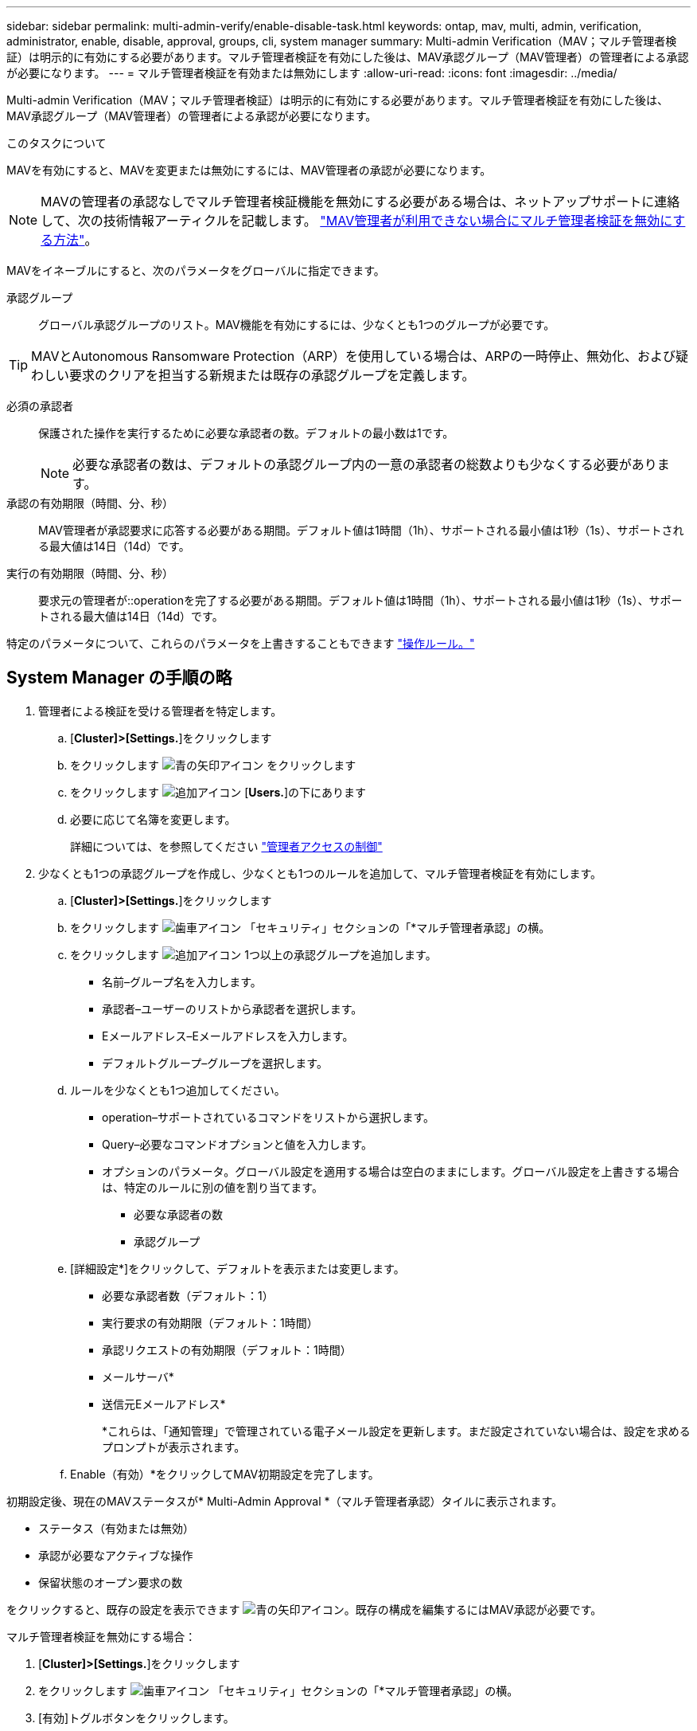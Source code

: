 ---
sidebar: sidebar 
permalink: multi-admin-verify/enable-disable-task.html 
keywords: ontap, mav, multi, admin, verification, administrator, enable, disable, approval, groups, cli, system manager 
summary: Multi-admin Verification（MAV；マルチ管理者検証）は明示的に有効にする必要があります。マルチ管理者検証を有効にした後は、MAV承認グループ（MAV管理者）の管理者による承認が必要になります。 
---
= マルチ管理者検証を有効または無効にします
:allow-uri-read: 
:icons: font
:imagesdir: ../media/


[role="lead"]
Multi-admin Verification（MAV；マルチ管理者検証）は明示的に有効にする必要があります。マルチ管理者検証を有効にした後は、MAV承認グループ（MAV管理者）の管理者による承認が必要になります。

.このタスクについて
MAVを有効にすると、MAVを変更または無効にするには、MAV管理者の承認が必要になります。


NOTE: MAVの管理者の承認なしでマルチ管理者検証機能を無効にする必要がある場合は、ネットアップサポートに連絡して、次の技術情報アーティクルを記載します。 https://kb.netapp.com/Advice_and_Troubleshooting/Data_Storage_Software/ONTAP_OS/How_to_disable_Multi-Admin_Verification_if_MAV_admin_is_unavailable["MAV管理者が利用できない場合にマルチ管理者検証を無効にする方法"^]。

MAVをイネーブルにすると、次のパラメータをグローバルに指定できます。

承認グループ:: グローバル承認グループのリスト。MAV機能を有効にするには、少なくとも1つのグループが必要です。



TIP: MAVとAutonomous Ransomware Protection（ARP）を使用している場合は、ARPの一時停止、無効化、および疑わしい要求のクリアを担当する新規または既存の承認グループを定義します。

必須の承認者:: 保護された操作を実行するために必要な承認者の数。デフォルトの最小数は1です。
+
--

NOTE: 必要な承認者の数は、デフォルトの承認グループ内の一意の承認者の総数よりも少なくする必要があります。

--
承認の有効期限（時間、分、秒）:: MAV管理者が承認要求に応答する必要がある期間。デフォルト値は1時間（1h）、サポートされる最小値は1秒（1s）、サポートされる最大値は14日（14d）です。
実行の有効期限（時間、分、秒）:: 要求元の管理者が::operationを完了する必要がある期間。デフォルト値は1時間（1h）、サポートされる最小値は1秒（1s）、サポートされる最大値は14日（14d）です。


特定のパラメータについて、これらのパラメータを上書きすることもできます link:manage-rules-task.html["操作ルール。"]



== System Manager の手順の略

. 管理者による検証を受ける管理者を特定します。
+
.. [*Cluster]>[Settings.*]をクリックします
.. をクリックします image:icon_arrow.gif["青の矢印アイコン"] をクリックします
.. をクリックします image:icon_add.gif["追加アイコン"] [*Users.*]の下にあります
.. 必要に応じて名簿を変更します。
+
詳細については、を参照してください link:../task_security_administrator_access.html["管理者アクセスの制御"]



. 少なくとも1つの承認グループを作成し、少なくとも1つのルールを追加して、マルチ管理者検証を有効にします。
+
.. [*Cluster]>[Settings.*]をクリックします
.. をクリックします image:icon_gear.gif["歯車アイコン"] 「セキュリティ」セクションの「*マルチ管理者承認」の横。
.. をクリックします image:icon_add.gif["追加アイコン"] 1つ以上の承認グループを追加します。
+
*** 名前–グループ名を入力します。
*** 承認者–ユーザーのリストから承認者を選択します。
*** Eメールアドレス–Eメールアドレスを入力します。
*** デフォルトグループ–グループを選択します。


.. ルールを少なくとも1つ追加してください。
+
*** operation–サポートされているコマンドをリストから選択します。
*** Query–必要なコマンドオプションと値を入力します。
*** オプションのパラメータ。グローバル設定を適用する場合は空白のままにします。グローバル設定を上書きする場合は、特定のルールに別の値を割り当てます。
+
**** 必要な承認者の数
**** 承認グループ




.. [詳細設定*]をクリックして、デフォルトを表示または変更します。
+
*** 必要な承認者数（デフォルト：1）
*** 実行要求の有効期限（デフォルト：1時間）
*** 承認リクエストの有効期限（デフォルト：1時間）
*** メールサーバ*
*** 送信元Eメールアドレス*
+
*これらは、「通知管理」で管理されている電子メール設定を更新します。まだ設定されていない場合は、設定を求めるプロンプトが表示されます。



.. Enable（有効）*をクリックしてMAV初期設定を完了します。




初期設定後、現在のMAVステータスが* Multi-Admin Approval *（マルチ管理者承認）タイルに表示されます。

* ステータス（有効または無効）
* 承認が必要なアクティブな操作
* 保留状態のオープン要求の数


をクリックすると、既存の設定を表示できます image:icon_arrow.gif["青の矢印アイコン"]。既存の構成を編集するにはMAV承認が必要です。

マルチ管理者検証を無効にする場合：

. [*Cluster]>[Settings.*]をクリックします
. をクリックします image:icon_gear.gif["歯車アイコン"] 「セキュリティ」セクションの「*マルチ管理者承認」の横。
. [有効]トグルボタンをクリックします。
+
この操作を完了するにはMAV承認が必要です。





== CLI 手順の略

CLIでMAV機能をイネーブルにする前に、少なくとも1つ link:manage-groups-task.html["MAV管理者グループ"] を作成しておく必要があります。

[cols="50,50"]
|===
| 実行する処理 | 入力するコマンド 


 a| 
MAV機能を有効にします
 a| 
`security multi-admin-verify modify -approval-groups _group1_[,_group2_...] [-required-approvers _nn_ ] -enabled true   [ -execution-expiry [__nn__h][__nn__m][__nn__s]]    [ -approval-expiry [__nn__h][__nn__m][__nn__s]]`

*例*：次のコマンドは、MAVを1つの承認グループ、2つの必須承認者、およびデフォルトの有効期限で有効にします。

[listing]
----
cluster-1::> security multi-admin-verify modify -approval-groups mav-grp1 -required-approvers 2 -enabled true
----
1つ以上を追加して初期設定を完了します link:manage-rules-task.html["操作ルール。"]



 a| 
MAV設定の変更（MAVの承認が必要）
 a| 
`security multi-admin-verify approval-group modify [-approval-groups _group1_[,_group2_...]] [-required-approvers _nn_ ]    [ -execution-expiry [__nn__h][__nn__m][__nn__s]]    [ -approval-expiry [__nn__h][__nn__m][__nn__s]]`



 a| 
MAV機能を確認します
 a| 
`security multi-admin-verify show`

* 例： *

....
cluster-1::> security multi-admin-verify show
Is      Required  Execution Approval Approval
Enabled Approvers Expiry    Expiry   Groups
------- --------- --------- -------- ----------
true    2         1h        1h       mav-grp1
....


 a| 
MAV機能を無効にする（MAVの承認が必要）
 a| 
`security multi-admin-verify modify -enabled false`

|===